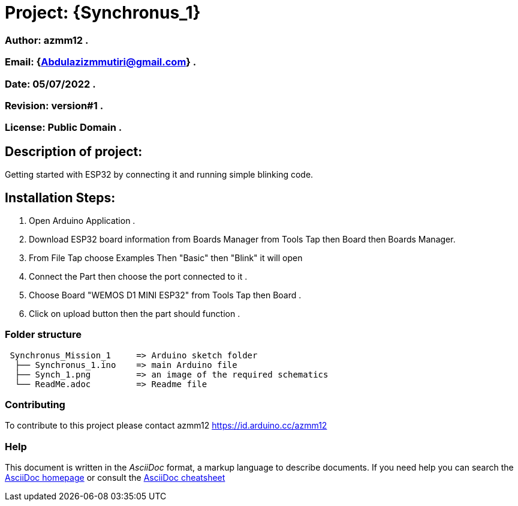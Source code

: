 = Project: {Synchronus_1}

=== Author: azmm12 .
=== Email: {Abdulazizmmutiri@gmail.com} .
=== Date: 05/07/2022 .
=== Revision: version#1 .
=== License: Public Domain .

== Description of project:
Getting started with ESP32 by connecting it and running simple blinking code.

== Installation Steps:
1. Open Arduino Application .
2. Download ESP32 board information from Boards Manager from Tools Tap then Board then Boards Manager.
3. From File Tap choose Examples Then "Basic" then "Blink" it will open 
4. Connect the Part then choose the port connected to it .
5. Choose Board "WEMOS D1 MINI ESP32" from Tools Tap then Board .
6. Click on upload button then the part should function .

=== Folder structure

....
 Synchronus_Mission_1     => Arduino sketch folder
  ├── Synchronus_1.ino    => main Arduino file
  ├── Synch_1.png         => an image of the required schematics
  └── ReadMe.adoc         => Readme file
....

=== Contributing
To contribute to this project please contact azmm12 https://id.arduino.cc/azmm12

=== Help
This document is written in the _AsciiDoc_ format, a markup language to describe documents.
If you need help you can search the http://www.methods.co.nz/asciidoc[AsciiDoc homepage]
or consult the http://powerman.name/doc/asciidoc[AsciiDoc cheatsheet]

